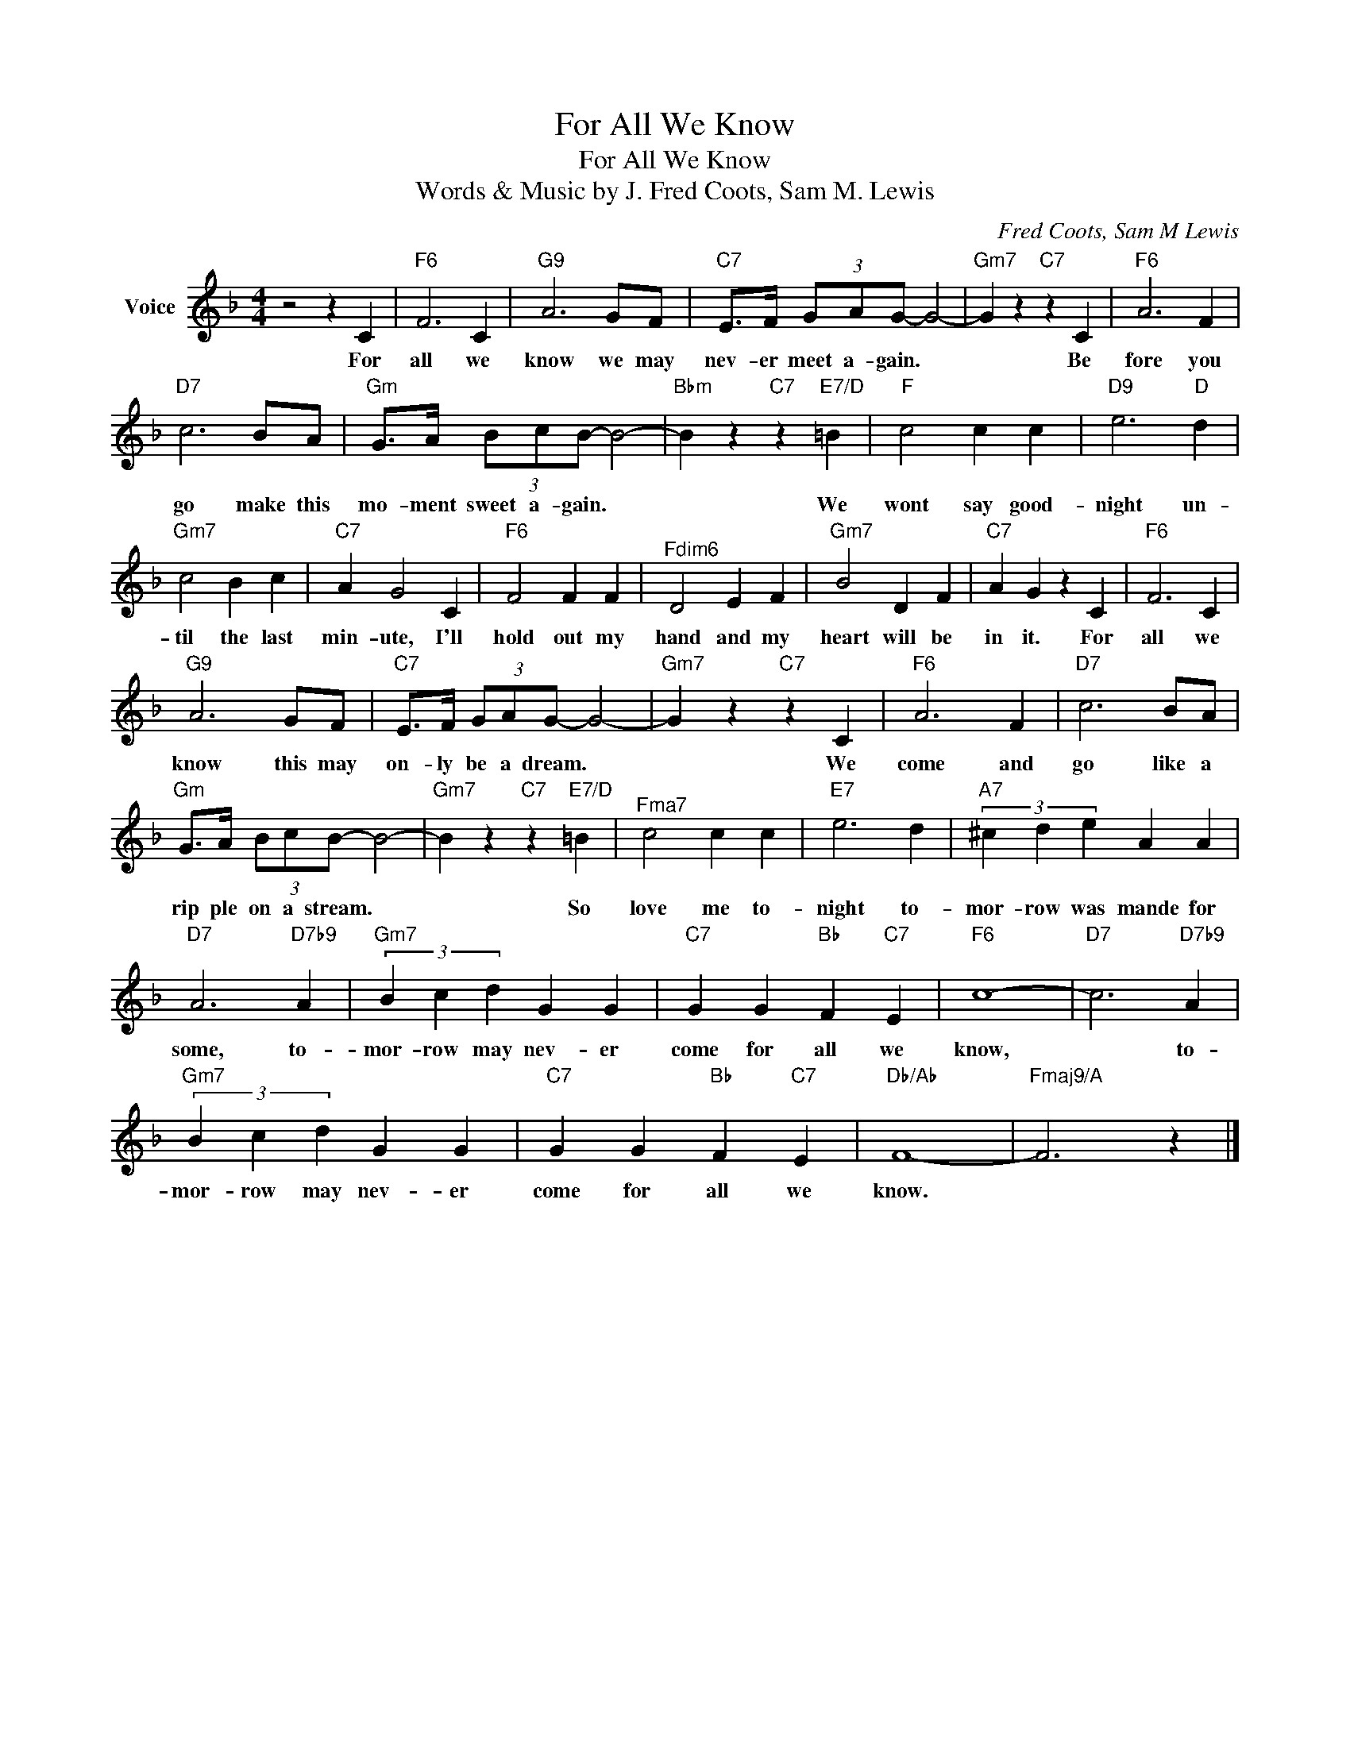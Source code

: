 X:1
T:For All We Know
T:For All We Know
T:Words & Music by J. Fred Coots, Sam M. Lewis
C:Fred Coots, Sam M Lewis
Z:All Rights Reserved
L:1/4
M:4/4
K:F
V:1 treble nm="Voice"
%%MIDI program 52
V:1
 z2 z C |"F6" F3 C |"G9" A3 G/F/ |"C7" E/>F/ (3G/A/G/- G2- |"Gm7" G z"C7" z C |"F6" A3 F | %6
w: For|all we|know we may|nev- er meet a- gain. *|* Be|fore you|
"D7" c3 B/A/ |"Gm" G/>A/ (3B/c/B/- B2- |"Bbm" B z"C7" z"E7/D" =B |"F" c2 c c |"D9" e3"D" d | %11
w: go make this|mo- ment sweet a- gain. *|* We|wont say good-|night un-|
"Gm7" c2 B c |"C7" A G2 C |"F6" F2 F F |"^Fdim6" D2 E F |"Gm7" B2 D F |"C7" A G z C |"F6" F3 C | %18
w: til the last|min- ute, I'll|hold out my|hand and my|heart will be|in it. For|all we|
"G9" A3 G/F/ |"C7" E/>F/ (3G/A/G/- G2- |"Gm7" G z"C7" z C |"F6" A3 F |"D7" c3 B/A/ | %23
w: know this may|on- ly be a dream. *|* We|come and|go like a|
"Gm" G/>A/ (3B/c/B/- B2- |"Gm7" B z"C7" z"E7/D" =B |"^Fma7" c2 c c |"E7" e3 d |"A7" (3^c d e A A | %28
w: rip ple on a stream. *|* So|love me to-|night to-|mor- row was mande for|
"D7" A3"D7b9" A |"Gm7" (3B c d G G |"C7" G G"Bb" F"C7" E |"F6" c4- |"D7" c3"D7b9" A | %33
w: some, to-|mor- row may nev- er|come for all we|know,|* to-|
"Gm7" (3B c d G G |"C7" G G"Bb" F"C7" E |"Db/Ab" F4- |"Fmaj9/A" F3 z |] %37
w: mor- row may nev- er|come for all we|know.||

